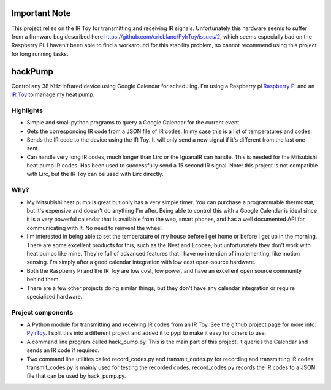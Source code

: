 Important Note
==============
This project relies on the IR Toy for transmitting and receiving IR signals.  Unfortunately this hardware seems to suffer from a firmware bug described here https://github.com/crleblanc/PyIrToy/issues/2, which seems especially bad on the Raspberry Pi.  I haven't been able to find a workaround for this stability problem, so cannot recommend using this project for long running tasks.

hackPump
========

Control any 38 KHz infrared device using Google Calendar for scheduling.  I'm using a 
Raspberry pi `Raspberry Pi <http://raspberrypi.org>`_ and an 
`IR Toy <http://dangerousprototypes.com/docs/USB_Infrared_Toy>`_ to manage my heat pump.

Highlights
-------------

- Simple and small python programs to query a Google Calendar for the current event.

- Gets the corresponding IR code from a JSON file of IR codes.  In my case this is a
  list of temperatures and codes.

- Sends the IR code to the device using the IR Toy.  It will only send a new signal if
  it's different from the last one sent.

- Can handle very long IR codes, much longer than Lirc or the IguanaIR can handle.  This
  is needed for the Mitsubishi heat pump IR codes.  Has been used to successfully send a
  15 second IR signal.  Note: this project is not compatible with Lirc, but the IR Toy
  can be used with Lirc directly.

Why?
----

- My Mitsubishi heat pump is great but only has a very simple timer.  You can purchase a
  programmable thermostat, but it's expensive and doesn't do anything I'm after.
  Being able to control this with a Google Calendar is ideal since it is a very 
  powerful calendar that is available from the web, smart phones, and has a well documented
  API for communicating with it.  No need to reinvent the wheel.

- I'm interested in being able to set the temperature of my house before I get home or
  before I get up in the morning.  There are some excellent products for this, such as the 
  Nest and Ecobee, but unfortunately they don't work with heat pumps like mine.  They're
  full of advanced features that I have no intention of implementing, like motion sensing.
  I'm simply after a good calendar integration with low cost open-source hardware.

- Both the Raspberry Pi and the IR Toy are low cost, low power, and have an excellent open 
  source community behind them.

- There are a few other projects doing similar things, but they don't have any calendar
  integration or require specialized hardware.

Project components
------------------

- A Python module for transmitting and receiving IR codes from an IR Toy.  See the github 
  project page for more info: `PyIrToy <https://github.com/crleblanc/PyIrToy>`_.
  I split this into a different project and added it to pypi to make it easy for others to
  use.

- A command line program called hack_pump.py.  This is the main part of this project, it
  queries the Calendar and sends an IR code if required.

- Two command line utilities called record_codes.py and transmit_codes.py for recording and
  transmitting IR codes.  transmit_codes.py is mainly used for testing the recorded codes.
  record_codes.py records the IR codes to a JSON file that can be used by hack_pump.py.
